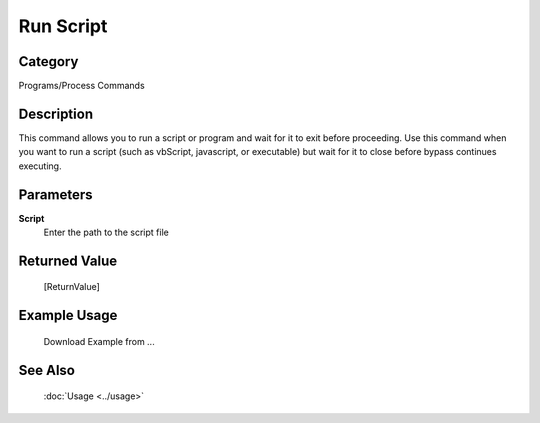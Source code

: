 Run Script
==========

Category
--------
Programs/Process Commands

Description
-----------

This command allows you to run a script or program and wait for it to exit before proceeding. Use this command when you want to run a script (such as vbScript, javascript, or executable) but wait for it to close before bypass continues executing.

Parameters
----------

**Script**
	Enter the path to the script file



Returned Value
--------------
	[ReturnValue]

Example Usage
-------------

	Download Example from ...

See Also
--------
	:doc:`Usage <../usage>`
	
